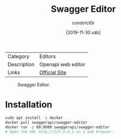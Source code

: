 #+title: Swagger Editor
#+author: constrict0r
#+date: [2019-11-30 sáb]

| Category    | Editors            |
| Description | Openapi web editor |
| Links       | [[https://swagger.io/docs/open-source-tools/swagger-editor][Official Site]]      |

#+CAPTION: Swagger Editor.
#+NAME:   fig:swagger-editor-gui.
[[./img/swagger-editor.png]]

* Installation

  #+BEGIN_SRC bash
  sudo apt install -y docker
  docker pull swaggerapi/swagger-editor
  docker run -p 80:8080 swaggerapi/swagger-editor
  # Open the URL http://127.0.0.1 on a web browser.
  #+END_SRC
